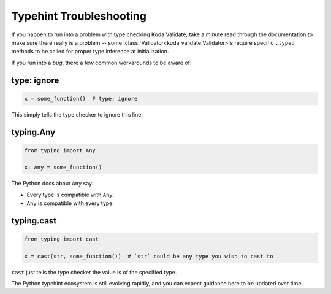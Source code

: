 Typehint Troubleshooting
========================

If you happen to run into a problem with type checking Koda Validate, take a minute read through the documentation to
make sure there really is a problem -- some :class:`Validator<koda_validate.Validator>`\s require specific ``.typed`` methods to be called for proper
type inference at initialization.

If you run into a *bug*, there a few common workarounds to be aware of:

type: ignore
^^^^^^^^^^^^
.. code-block:: python

    x = some_function()  # type: ignore

This simply tells the type checker to ignore this line.


typing.Any
^^^^^^^^^^

.. code-block:: python

    from typing import Any

    x: Any = some_function()

The Python docs about ``Any`` say:

- Every type is compatible with ``Any``.
- ``Any`` is compatible with every type.

typing.cast
^^^^^^^^^^^

.. code-block:: python

    from typing import cast

    x = cast(str, some_function())  # `str` could be any type you wish to cast to

``cast`` just tells the type checker the value is of the specified type.


The Python typehint ecosystem is still evolving rapidly, and you can expect guidance here to be updated over time.
